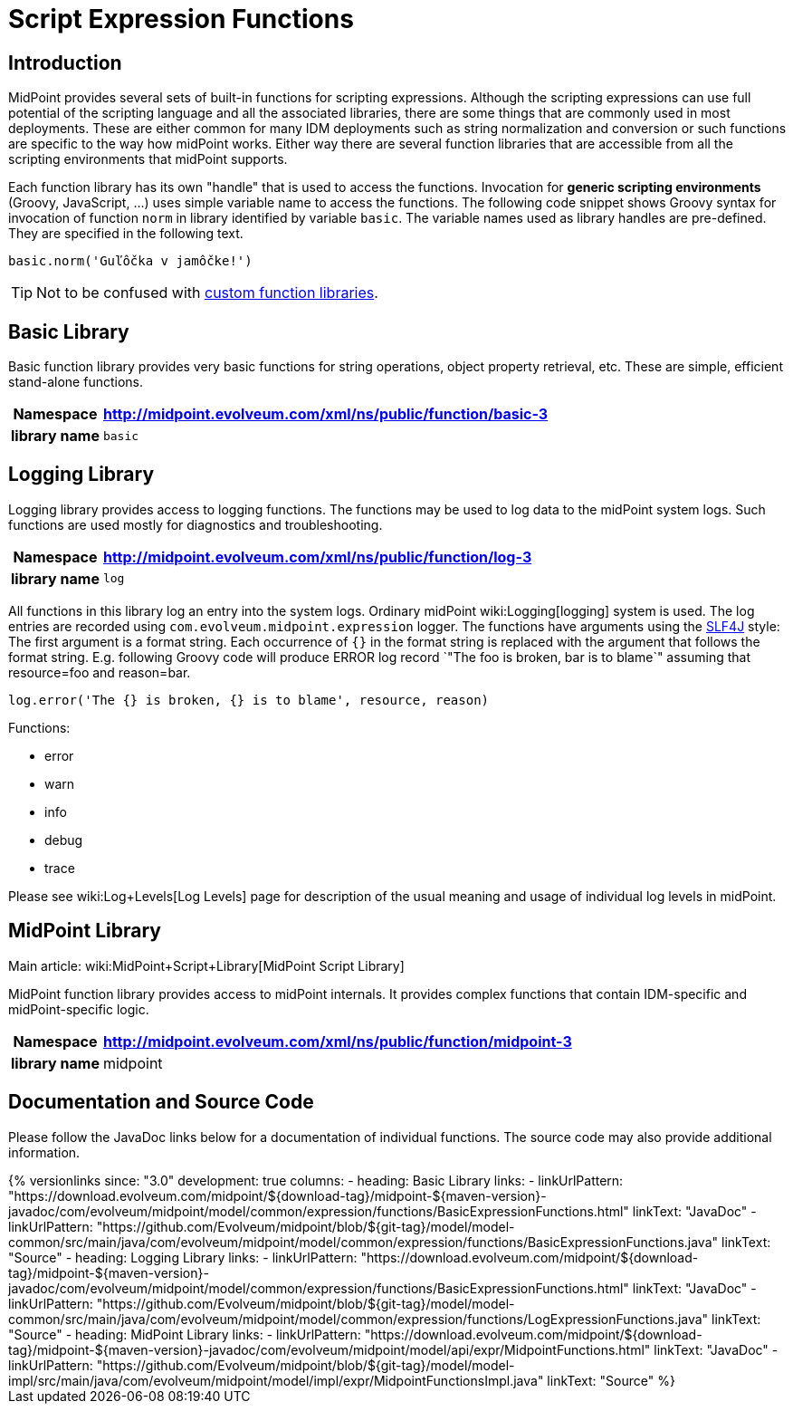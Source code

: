 = Script Expression Functions
:page-nav-title: Functions
:page-wiki-name: Script Expression Functions
:page-wiki-id: 11075733
:page-wiki-metadata-create-user: semancik
:page-wiki-metadata-create-date: 2013-06-26T11:08:35.031+02:00
:page-wiki-metadata-modify-user: semancik
:page-wiki-metadata-modify-date: 2021-01-28T18:12:32.633+01:00
:page-upkeep-status: yellow
:page-toc: top

== Introduction

MidPoint provides several sets of built-in functions for scripting expressions.
Although the scripting expressions can use full potential of the scripting language and all the associated libraries, there are some things that are commonly used in most deployments.
These are either common for many IDM deployments such as string normalization and conversion or such functions are specific to the way how midPoint works.
Either way there are several function libraries that are accessible from all the scripting environments that midPoint supports.

Each function library has its own "handle" that is used to access the functions.
Invocation for *generic scripting environments* (Groovy, JavaScript, ...) uses simple variable name to access the functions.
The following code snippet shows Groovy syntax for invocation of function `norm` in library identified by variable `basic`. The variable names used as library handles are pre-defined.
They are specified in the following text.

[source,groovy]
----
basic.norm('Guľôčka v jamôčke!')
----

TIP: Not to be confused with xref:/midpoint/reference/expressions/function-libraries/[custom function libraries].

== Basic Library

Basic function library provides very basic functions for string operations, object property retrieval, etc.
These are simple, efficient stand-alone functions.

[%autowidth,cols="h,1"]
|===
| Namespace | http://midpoint.evolveum.com/xml/ns/public/function/basic-3

| library name
| `basic`


|===


== Logging Library

Logging library provides access to logging functions.
The functions may be used to log data to the midPoint system logs.
Such functions are used mostly for diagnostics and troubleshooting.

[%autowidth,cols="h,1"]
|===
| Namespace | http://midpoint.evolveum.com/xml/ns/public/function/log-3

| library name
| `log`


|===

All functions in this library log an entry into the system logs.
Ordinary midPoint wiki:Logging[logging] system is used.
The log entries are recorded using `com.evolveum.midpoint.expression` logger.
The functions have arguments using the link:http://www.slf4j.org/[SLF4J] style: The first argument is a format string.
Each occurrence of `{}` in the format string is replaced with the argument that follows the format string.
E.g. following Groovy code will produce ERROR log record `"The foo is broken, bar is to blame`" assuming that resource=foo and reason=bar.

[source]
----
log.error('The {} is broken, {} is to blame', resource, reason)
----

Functions:

* error

* warn

* info

* debug

* trace

Please see wiki:Log+Levels[Log Levels] page for description of the usual meaning and usage of individual log levels in midPoint.


== MidPoint Library

Main article: wiki:MidPoint+Script+Library[MidPoint Script Library]

MidPoint function library provides access to midPoint internals.
It provides complex functions that contain IDM-specific and midPoint-specific logic.

[%autowidth,cols="h,1"]
|===
| Namespace | http://midpoint.evolveum.com/xml/ns/public/function/midpoint-3

| library name
| midpoint

|===

== Documentation and Source Code

Please follow the JavaDoc links below for a documentation of individual functions.
The source code may also provide additional information.

++++
{% versionlinks
since: "3.0"
development: true
columns:
  - heading: Basic Library
    links:
      - linkUrlPattern: "https://download.evolveum.com/midpoint/${download-tag}/midpoint-${maven-version}-javadoc/com/evolveum/midpoint/model/common/expression/functions/BasicExpressionFunctions.html"
        linkText: "JavaDoc"
      - linkUrlPattern: "https://github.com/Evolveum/midpoint/blob/${git-tag}/model/model-common/src/main/java/com/evolveum/midpoint/model/common/expression/functions/BasicExpressionFunctions.java"
        linkText: "Source"
  - heading: Logging Library
    links:
      - linkUrlPattern: "https://download.evolveum.com/midpoint/${download-tag}/midpoint-${maven-version}-javadoc/com/evolveum/midpoint/model/common/expression/functions/BasicExpressionFunctions.html"
        linkText: "JavaDoc"
      - linkUrlPattern: "https://github.com/Evolveum/midpoint/blob/${git-tag}/model/model-common/src/main/java/com/evolveum/midpoint/model/common/expression/functions/LogExpressionFunctions.java"
        linkText: "Source"
  - heading: MidPoint Library
    links:
      - linkUrlPattern: "https://download.evolveum.com/midpoint/${download-tag}/midpoint-${maven-version}-javadoc/com/evolveum/midpoint/model/api/expr/MidpointFunctions.html"
        linkText: "JavaDoc"
      - linkUrlPattern: "https://github.com/Evolveum/midpoint/blob/${git-tag}/model/model-impl/src/main/java/com/evolveum/midpoint/model/impl/expr/MidpointFunctionsImpl.java"
        linkText: "Source"
%}
++++
